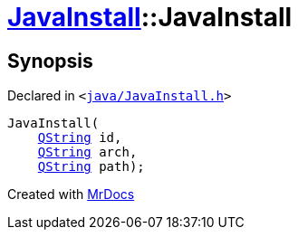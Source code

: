 [#JavaInstall-2constructor-03]
= xref:JavaInstall.adoc[JavaInstall]::JavaInstall
:relfileprefix: ../
:mrdocs:


== Synopsis

Declared in `&lt;https://github.com/PrismLauncher/PrismLauncher/blob/develop/launcher/java/JavaInstall.h#L26[java&sol;JavaInstall&period;h]&gt;`

[source,cpp,subs="verbatim,replacements,macros,-callouts"]
----
JavaInstall(
    xref:QString.adoc[QString] id,
    xref:QString.adoc[QString] arch,
    xref:QString.adoc[QString] path);
----



[.small]#Created with https://www.mrdocs.com[MrDocs]#
